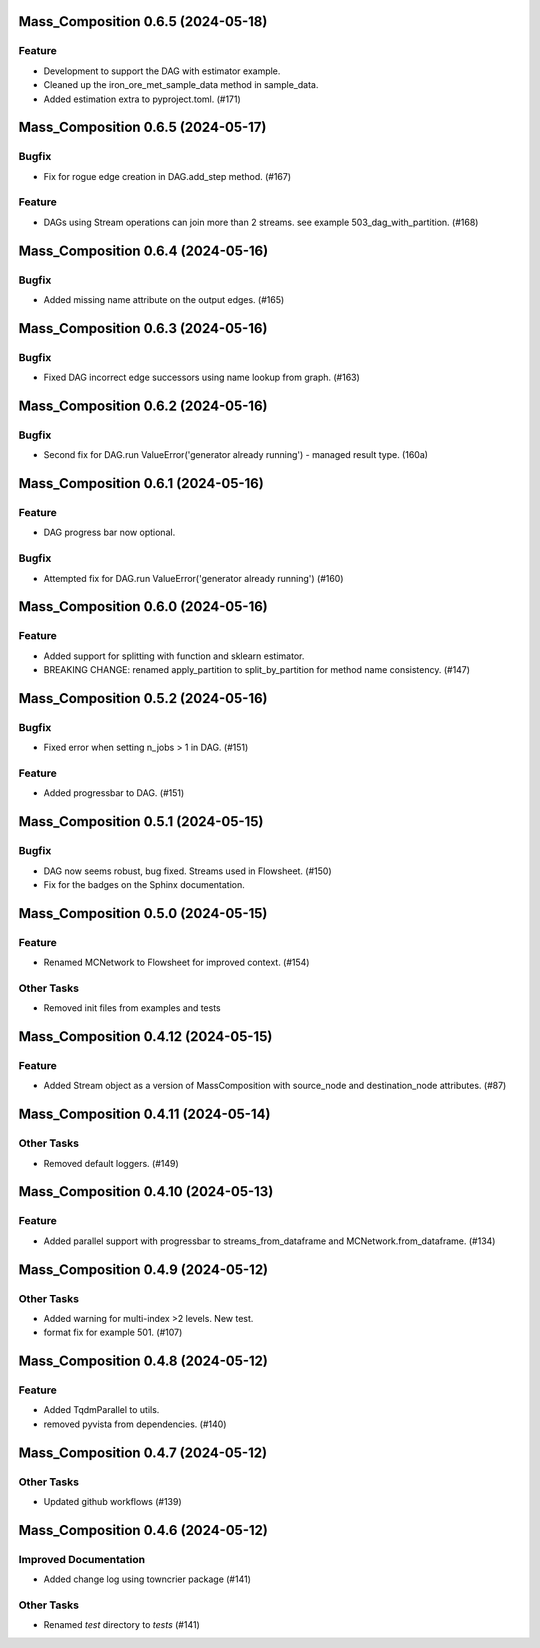 Mass_Composition 0.6.5 (2024-05-18)
===================================

Feature
-------

- Development to support the DAG with estimator example.
- Cleaned up the iron_ore_met_sample_data method in sample_data.
- Added estimation extra to pyproject.toml. (#171)


Mass_Composition 0.6.5 (2024-05-17)
===================================

Bugfix
------

- Fix for rogue edge creation in DAG.add_step method. (#167)


Feature
-------

- DAGs using Stream operations can join more than 2 streams.  see example 503_dag_with_partition. (#168)


Mass_Composition 0.6.4 (2024-05-16)
===================================

Bugfix
------

- Added missing name attribute on the output edges. (#165)


Mass_Composition 0.6.3 (2024-05-16)
===================================

Bugfix
------

- Fixed DAG incorrect edge successors using name lookup from graph. (#163)


Mass_Composition 0.6.2 (2024-05-16)
===================================

Bugfix
------

- Second fix for DAG.run ValueError('generator already running') - managed result type. (160a)


Mass_Composition 0.6.1 (2024-05-16)
===================================

Feature
-------

- DAG progress bar now optional.

Bugfix
------

- Attempted fix for DAG.run ValueError('generator already running') (#160)


Mass_Composition 0.6.0 (2024-05-16)
===================================

Feature
-------

- Added support for splitting with function and sklearn estimator.
- BREAKING CHANGE: renamed apply_partition to split_by_partition for method name consistency. (#147)


Mass_Composition 0.5.2 (2024-05-16)
===================================

Bugfix
------

- Fixed error when setting n_jobs > 1 in DAG. (#151)


Feature
-------

- Added progressbar to  DAG. (#151)


Mass_Composition 0.5.1 (2024-05-15)
===================================

Bugfix
------

- DAG now seems robust, bug fixed. Streams used in Flowsheet. (#150)
- Fix for the badges on the Sphinx documentation.


Mass_Composition 0.5.0 (2024-05-15)
===================================

Feature
-------

- Renamed MCNetwork to Flowsheet for improved context. (#154)

Other Tasks
-----------

- Removed init files from examples and tests


Mass_Composition 0.4.12 (2024-05-15)
====================================

Feature
-------

- Added Stream object as a version of MassComposition with source_node and destination_node attributes. (#87)


Mass_Composition 0.4.11 (2024-05-14)
====================================

Other Tasks
-----------

- Removed default loggers. (#149)


Mass_Composition 0.4.10 (2024-05-13)
====================================

Feature
-------

- Added parallel support with progressbar to
  streams_from_dataframe and MCNetwork.from_dataframe. (#134)


Mass_Composition 0.4.9 (2024-05-12)
===================================

Other Tasks
-----------

- Added warning for multi-index >2 levels.  New test.
- format fix for example 501. (#107)


Mass_Composition 0.4.8 (2024-05-12)
===================================

Feature
-------

- Added TqdmParallel to utils.
- removed pyvista from dependencies. (#140)


Mass_Composition 0.4.7 (2024-05-12)
===================================

Other Tasks
-----------

- Updated github workflows (#139)


Mass_Composition 0.4.6 (2024-05-12)
===================================

Improved Documentation
----------------------

- Added change log using towncrier package (#141)

Other Tasks
-----------

- Renamed `test` directory to `tests` (#141)

